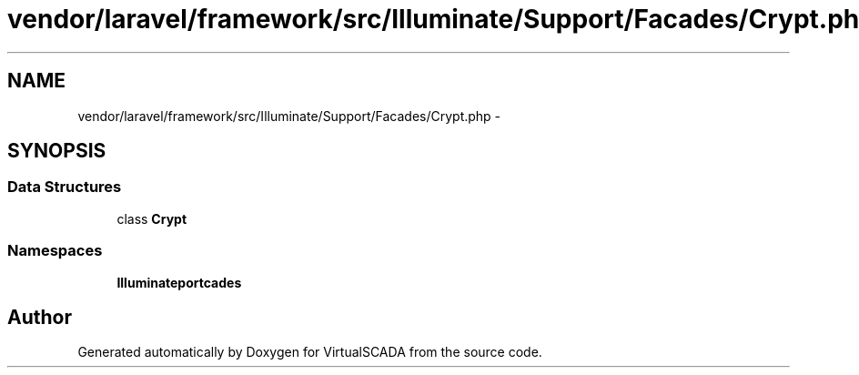 .TH "vendor/laravel/framework/src/Illuminate/Support/Facades/Crypt.php" 3 "Tue Apr 14 2015" "Version 1.0" "VirtualSCADA" \" -*- nroff -*-
.ad l
.nh
.SH NAME
vendor/laravel/framework/src/Illuminate/Support/Facades/Crypt.php \- 
.SH SYNOPSIS
.br
.PP
.SS "Data Structures"

.in +1c
.ti -1c
.RI "class \fBCrypt\fP"
.br
.in -1c
.SS "Namespaces"

.in +1c
.ti -1c
.RI " \fBIlluminate\\Support\\Facades\fP"
.br
.in -1c
.SH "Author"
.PP 
Generated automatically by Doxygen for VirtualSCADA from the source code\&.

